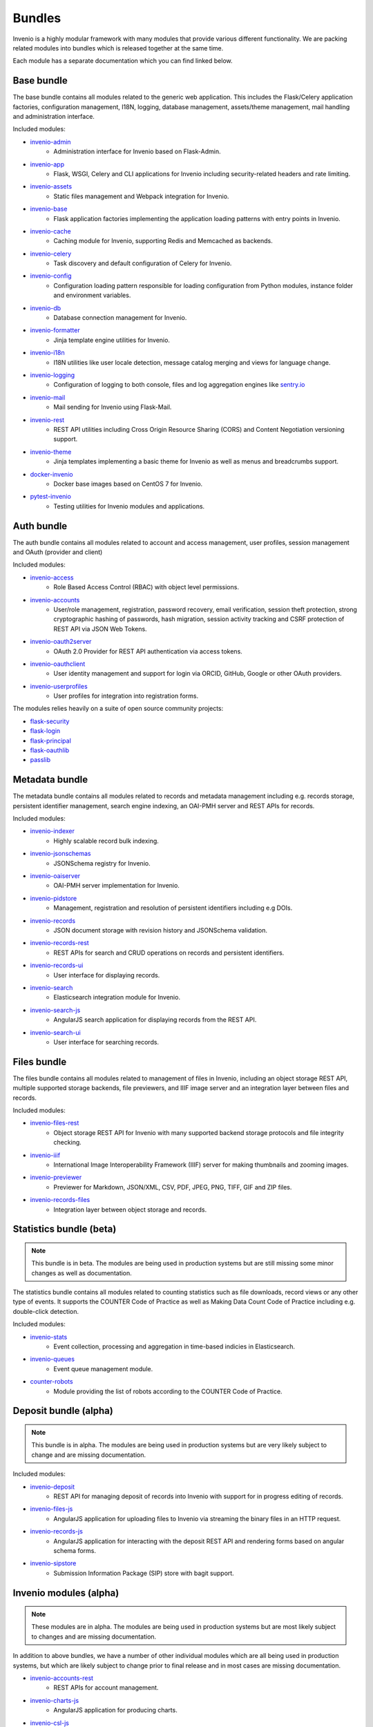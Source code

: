 ..
    This file is part of Invenio.
    Copyright (C) 2018 CERN.

    Invenio is free software; you can redistribute it and/or modify it
    under the terms of the MIT License; see LICENSE file for more details.

.. _bundles:

Bundles
=======
Invenio is a highly modular framework with many modules that provide various
different functionality. We are packing related modules into bundles which is
released together at the same time.

Each module has a separate documentation which you can find linked below.

Base bundle
-----------
The base bundle contains all modules related to the generic web application.
This includes the Flask/Celery application factories, configuration management,
I18N, logging, database management, assets/theme management, mail handling and
administration interface.

Included modules:

- `invenio-admin <https://invenio-admin.readthedocs.io>`_
    - Administration interface for Invenio based on Flask-Admin.
- `invenio-app <https://invenio-app.readthedocs.io>`_
    - Flask, WSGI, Celery and CLI applications for Invenio including
      security-related headers and rate limiting.
- `invenio-assets <https://invenio-assets.readthedocs.io>`_
    - Static files management and Webpack integration for Invenio.
- `invenio-base <https://invenio-base.readthedocs.io>`_
    - Flask application factories implementing the application loading patterns
      with entry points in Invenio.
- `invenio-cache <https://invenio-cache.readthedocs.io>`_
    - Caching module for Invenio, supporting Redis and Memcached as backends.
- `invenio-celery <https://invenio-celery.readthedocs.io>`_
    - Task discovery and default configuration of Celery for Invenio.
- `invenio-config <https://invenio-config.readthedocs.io>`_
    - Configuration loading pattern responsible for loading configuration from
      Python modules, instance folder and environment variables.
- `invenio-db <https://invenio-db.readthedocs.io>`_
    - Database connection management for Invenio.
- `invenio-formatter <https://invenio-formatter.readthedocs.io>`_
    - Jinja template engine utilities for Invenio.
- `invenio-i18n <https://invenio-i18n.readthedocs.io>`_
    - I18N utilities like user locale detection, message catalog merging and
      views for language change.
- `invenio-logging <https://invenio-logging.readthedocs.io>`_
    - Configuration of logging to both console, files and log aggregation
      engines like `sentry.io <https://sentry.io/>`_
- `invenio-mail <https://invenio-mail.readthedocs.io>`_
    - Mail sending for Invenio using Flask-Mail.
- `invenio-rest <https://invenio-rest.readthedocs.io>`_
    - REST API utilities including Cross Origin Resource Sharing (CORS) and
      Content Negotiation versioning support.
- `invenio-theme <https://invenio-theme.readthedocs.io>`_
    - Jinja templates implementing a basic theme for Invenio as well as menus
      and breadcrumbs support.
- `docker-invenio <https://docker-invenio.readthedocs.io>`_
    - Docker base images based on CentOS 7 for Invenio.
- `pytest-invenio <https://pytest-invenio.readthedocs.io>`_
    - Testing utilities for Invenio modules and applications.

Auth bundle
-----------
The auth bundle contains all modules related to account and access management,
user profiles, session management and OAuth (provider and client)

Included modules:

- `invenio-access <https://invenio-access.readthedocs.io>`_
    - Role Based Access Control (RBAC) with object level permissions.
- `invenio-accounts <https://invenio-accounts.readthedocs.io>`_
    - User/role management, registration, password recovery, email
      verification, session theft protection, strong cryptographic hashing of
      passwords, hash migration, session activity tracking and CSRF protection
      of REST API via JSON Web Tokens.
- `invenio-oauth2server <https://invenio-oauth2server.readthedocs.io>`_
    - OAuth 2.0 Provider for REST API authentication via access tokens.
- `invenio-oauthclient <https://invenio-oauthclient.readthedocs.io>`_
    - User identity management and support for login via ORCID, GitHub, Google
      or other OAuth providers.
- `invenio-userprofiles <https://invenio-userprofiles.readthedocs.io>`_
    - User profiles for integration into registration forms.

The modules relies heavily on a suite of open source community projects:

- `flask-security <https://pythonhosted.org/Flask-Security/>`_
- `flask-login <https://flask-login.readthedocs.io/>`_
- `flask-principal <https://pythonhosted.org/Flask-Principal/>`_
- `flask-oauthlib <https://flask-oauthlib.readthedocs.io/>`_
- `passlib <https://passlib.readthedocs.io/en/stable/>`_

Metadata bundle
---------------
The metadata bundle contains all modules related to records and metadata
management including e.g. records storage, persistent identifier management,
search engine indexing, an OAI-PMH server and REST APIs for records.

Included modules:

- `invenio-indexer <https://invenio-indexer.readthedocs.io>`_
    - Highly scalable record bulk indexing.
- `invenio-jsonschemas <https://invenio-jsonschemas.readthedocs.io>`_
    - JSONSchema registry for Invenio.
- `invenio-oaiserver <https://invenio-oaiserver.readthedocs.io>`_
    - OAI-PMH server implementation for Invenio.
- `invenio-pidstore <https://invenio-pidstore.readthedocs.io>`_
    - Management, registration and resolution of persistent identifiers
      including e.g DOIs.
- `invenio-records <https://invenio-records.readthedocs.io>`_
    - JSON document storage with revision history and JSONSchema validation.
- `invenio-records-rest <https://invenio-records-rest.readthedocs.io>`_
    - REST APIs for search and CRUD operations on records and persistent
      identifiers.
- `invenio-records-ui <https://invenio-records-ui.readthedocs.io>`_
    - User interface for displaying records.
- `invenio-search <https://invenio-search.readthedocs.io>`_
    - Elasticsearch integration module for Invenio.
- `invenio-search-js <https://inveniosoftware.github.io/invenio-search-js/>`_
    - AngularJS search application for displaying records from the REST API.
- `invenio-search-ui <https://invenio-search-ui.readthedocs.io>`_
    - User interface for searching records.

Files bundle
------------

The files bundle contains all modules related to management of files in
Invenio, including an object storage REST API, multiple supported storage
backends, file previewers, and IIIF image server and an integration layer
between files and records.

Included modules:

- `invenio-files-rest <https://invenio-files-rest.readthedocs.io>`_
    - Object storage REST API for Invenio with many supported backend storage
      protocols and file integrity checking.
- `invenio-iiif <https://invenio-iiif.readthedocs.io>`_
    - International Image Interoperability Framework (IIIF) server for making
      thumbnails and zooming images.
- `invenio-previewer <https://invenio-previewer.readthedocs.io>`_
    - Previewer for Markdown, JSON/XML, CSV, PDF, JPEG, PNG, TIFF, GIF and ZIP
      files.
- `invenio-records-files <https://invenio-records-files.readthedocs.io>`_
    - Integration layer between object storage and records.

Statistics bundle (beta)
------------------------

.. note::

    This bundle is in beta. The modules are being used in production systems
    but are still missing some minor changes as well as documentation.

The statistics bundle contains all modules related to counting statistics such
as file downloads, record views or any other type of events. It supports the
COUNTER Code of Practice as well as Making Data Count Code of Practice
including e.g. double-click detection.

Included modules:

- `invenio-stats <https://invenio-stats.readthedocs.io>`_
    - Event collection, processing and aggregation in time-based indicies in
      Elasticsearch.
- `invenio-queues <https://invenio-queues.readthedocs.io>`_
    - Event queue management module.
- `counter-robots <https://counter-robots.readthedocs.io>`_
    - Module providing the list of robots according to the COUNTER Code of
      Practice.

Deposit bundle (alpha)
----------------------

.. note::

    This bundle is in alpha. The modules are being used in production systems
    but are very likely subject to change and are missing documentation.

Included modules:

- `invenio-deposit <https://invenio-deposit.readthedocs.io>`_
    - REST API for managing deposit of records into Invenio with support for
      in progress editing of records.
- `invenio-files-js <https://www.npmjs.com/package/invenio-files-js>`_
    - AngularJS application for uploading files to Invenio via streaming the
      binary files in an HTTP request.
- `invenio-records-js <https://invenio-records-js.readthedocs.io>`_
    - AngularJS application for interacting with the deposit REST API and
      rendering forms based on angular schema forms.
- `invenio-sipstore <https://invenio-sipstore.readthedocs.io>`_
    - Submission Information Package (SIP) store with bagit support.


Invenio modules (alpha)
-----------------------
.. note::

    These modules are in alpha. The modules are being used in production
    systems but are most likely subject to changes and are missing
    documentation.

In addition to above bundles, we have a number of other individual modules
which are all being used in production systems, but which are likely subject
to change prior to final release and in most cases are missing documentation.

- `invenio-accounts-rest <https://invenio-accounts-rest.readthedocs.io>`_
    - REST APIs for account management.
- `invenio-charts-js <https://invenio-charts-js.readthedocs.io>`_
    - AngularJS application for producing charts.
- `invenio-csl-js <https://invenio-csl-js.readthedocs.io>`_
    - AngularJS application for rendering citation strings via the records
      REST API and the CSL REST API.
- `invenio-csl-rest <https://invenio-csl-rest.readthedocs.io>`_
    - REST API for retrieving Citation Style Language (CSL) style files.
- `invenio-github <https://invenio-github.readthedocs.io>`_
    - GitHub integration with automatic archiving of new releases in Invenio.
- `invenio-openaire <https://invenio-openaire.readthedocs.io>`_
    - Integration with OpenAIRE, including support for harvesting Open Funder
      Regsitry and the OpenAIRE grants database, as well as REST APIs for
      funders and grants.
- `invenio-opendefinition <https://invenio-opendefinition.readthedocs.io>`_
    - REST API for licenses from OpenDefinition and SPDX.
- `invenio-pages <https://invenio-pages.readthedocs.io>`_
    - Static pages module for Invenio.
- `invenio-pidrelations <https://invenio-pidrelations.readthedocs.io>`_
    - Persistent identifier relations management to support e.g. DOI
      versioning.
- `invenio-previewer-ispy <https://invenio-previewer-ispy.readthedocs.io>`_
    - ISPY previewer.
- `invenio-query-parser <https://invenio-query-parser.readthedocs.io>`_
    - Invenio v1 compatible query parser for Invenio v3. Note the module is GPL
      licensed due to a GPL-licensed dependency.
- `invenio-records-editor <https://invenio-records-editor.readthedocs.io>`_
    - JSON record editor.
- `invenio-records-editor-js <https://invenio-records-editor-js.readthedocs.io>`_
    - Angular 4 application for editing JSON records.
- `invenio-s3 <https://invenio-s3.readthedocs.io>`_
    - Support for the S3 storage protocol in Invenio.
- `invenio-saml <https://invenio-saml.readthedocs.io>`_
    - SAML support for Invenio.
- `invenio-sequencegenerator <https://invenio-sequencegenerator.readthedocs.io>`_
    - Module for minting and tracking multiple sequences for e.g. report
      numbers, journals etc.
- `invenio-sse <https://invenio-sse.readthedocs.io>`_
    - Server-Sent Events (SSE) integration in Invenio.
- `invenio-webhooks <https://invenio-webhooks.readthedocs.io>`_
    - REST API for receiving and processing webhook calls from third-party
      services.
- `invenio-xrootd <https://invenio-xrootd.readthedocs.io>`_
    - Support for the storage protocol XRootD in Invenio.
- `react-searchkit <https://invenio-react-searchkit.readthedocs.io>`_
    - Modular React library for implementing search interfaces on top of
      Invenio, Elasticsearch or other search APIs. Replacement for
      Invenio-Search-JS.

Utility libraries
-----------------

Above Invenio modules dependent on a number of smaller utility libraries we
have developed to take care of e.g. identifier normalization, DataCite/Dublin
Core metadata generation, testing and citation formatting.

- `citeproc-py-styles <https://citeproc-py-styles.readthedocs.io>`_
    - Citation Style Language (CSL) style files packaged as a Python module
- `datacite <https://datacite.readthedocs.io>`_
    - Python library for generating DataCite XML from Python dictionaries and
      registering DOIs with the DataCite DOI registration service.
- `dcxml <https://dcxml.readthedocs.io>`_
    - Python library for generating Dublin Core XML from Python dictionaries.
- `dictdiffer <https://dictdiffer.readthedocs.io>`_
    - Python library for diffing/patching/merging JSON documents.
- `dojson <https://dojson.readthedocs.io>`_
    - JSON to JSON rule-based transformation library.
- `flask-breadcrumbs <https://flask-breadcrumbs.readthedocs.io>`_
    - Flask extension for managing breadcrumbs in web applications.
- `flask-celeryext <https://flask-celeryext.readthedocs.io>`_
    - Celery integration for Flask.
- `flask-iiif <https://flask-iiif.readthedocs.io>`_
    - IIIF server for Flask.
- `flask-menu <https://flask-menu.readthedocs.io>`_
    - Menu generation support for Flask.
- `flask-sitemap <https://flask-sitemap.readthedocs.io>`_
    - Sitemaps XML generation for Flask.
- `flask-webpack <https://flask-webpack.readthedocs.io>`_
    - Webpack integration for Flask.
- `idutils <https://idutils.readthedocs.io>`_
    - Persistent identifier validation, identification and normalization.
- `jsonresolver <https://jsonresolver.readthedocs.io>`_
    - JSONRef resolver with support for local plugins.
- `pynpm <https://pynpm.readthedocs.io>`_
    - NPM integration for Python.
- `pywebpack <https://pywebpack.readthedocs.io>`_
    - Webpack integration library for Python.
- `requirements-builder <https://requirements-builder.readthedocs.io>`_
    - Python CLI tool for testing multiple versions of different Python
      libraries in you continuous integration system.
- `xrootdpyfs <https://xrootdpyfs.readthedocs.io>`_
    - PyFilesystem plugin adding XRootD support.

Scaffolding
-----------
Following modules provide templates for getting started with Invenio:

- `cookiecutter-invenio-instance <https://github.com/inveniosoftware/cookiecutter-invenio-instance>`_
    - Template for new Invenio instances.
- `cookiecutter-invenio-datamodel <https://github.com/inveniosoftware/cookiecutter-invenio-datamodel>`_
    - Template for new data models.
- `cookiecutter-invenio-module <https://github.com/inveniosoftware/cookiecutter-invenio-module>`_
    - Template for a reusable Invenio module.

Notes on license
----------------
Invenio is undergoing a change of license from GPLv2 to MIT License in most
cases. Thus, you may especially for alpha and beta modules see that the license
is still GPL v2 in the source code. This will be changed to MIT License for
all repositories before being finally released. The only module we are
currently aware of that can not be converted is Invenio-Query-Parser, which
has a dependency on a GPL-licensed library. Invenio-Query-Parser is however not
needed by most installations, as it only provides an Invenio v1.x compatible
query parser.
